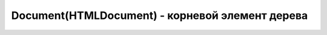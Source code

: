 Document(HTMLDocument) - корневой элемент дерева
================================================

.. py:class:: Document()
.. py:class:: HTMLDocument()


    Наследник :py:class:`Node`


    .. code-block:: js

        document.getElementById('name')


    .. code-block:: html

        <script>
            var form = document.test,
                input = document.test.test_input,
                elem = form.elements[0];
        </script>

        <form name='test'>
            <input name='test_input'/>
        </form>


    .. py:attribute:: activeElement
        
        Элемент документа :py:class:`Element`, владею­щий в настоящий момент фокусом ввода.


    .. py:attribute:: all

        Коллекция, :py:class:`HTMLAllCollection`,
        всех элементов дерева, в порядке их появления в разметке

        .. code-block:: js

            document.all;
            // HTMLAllCollection[11]


    .. py:attribute:: anchors

        Список `<a>` элементов страницы с атрибутом `name`


    .. py:attribute:: applets

        Список `<applet>` элементов страницы


    .. py:attribute:: async

        Определяет, будет ли загрузка XML документа с сервера осуществяться асинхронно


    .. py:attribute:: body

        Тело документа


    .. py:attribute:: bgColor

        Цвет фона документа


    .. py:attribute:: characterSet
        
        Ко­ди­ров­ка сим­во­лов до­ку­мен­та


    .. py:attribute:: charset
        
        Ко­ди­ров­ка сим­во­лов до­ку­мен­та. Это свой­ст­во по­доб­но свой­ст­ву characterSet, но его зна­че­ние мож­но из­ме­нить, что­бы сме­нить ко­ди­ров­ку до­ку­мен­та.


    .. py:attribute:: compatMode
        
        Это свой­ст­во со­дер­жит стро­ку «BackCompat», ес­ли до­ку­мент ото­бра­жа­ет­ся в «ре­жи­ме со­вмес­ти­мо­сти» для об­рат­ной со­вмес­ти­мо­сти со старыми браузерами


    .. py:attribute:: cookie
        
        Сслыка на куки

        .. code-block:: js

            document.cookie = "info=123; max-age=604800";


    .. py:attribute:: defaultCharset
        
        Ко­ди­ров­ка сим­во­лов в бро­узе­ре по умол­ча­нию.


    .. py:attribute:: defaultView
        
        Объ­ект :py:class:`Window` бро­узе­ра, в ко­то­ром ото­бра­жа­ет­ся дан­ный до­ку­мент.


    .. py:attribute:: designMode
        
        Ес­ли это свой­ст­во име­ет зна­че­ние «on», до­ку­мент це­ли­ком дос­ту­пен для ре­дак­ти­ро­ва­ния. Ес­ли это свой­ст­во име­ет зна­че­ние «off», до­ку­мент це­ли­ком не­дос­ту­пен для ре­дак­ти­ро­ва­ния. (Но при этом дос­туп­ны­ми для ре­дак­ти­ро­ва­ния мо­гут быть от­ дель­ные эле­мен­ты с ус­та­нов­лен­ным свой­ст­вом contenteditable.) 


    .. py:attribute:: dir

        В  HTML-до­ку­мен­тах это свой­ст­во со­от­вет­ст­ву­ет ат­ри­бу­ту dir эле­мен­та <html>. То есть это то же са­мое зна­че­ние, что и documentElement.dir.


    .. py:attribute:: doctype

        Узел :py:class:`DocumentType`, пред­став­ляю­щий объ­яв­ле­ние <!DOCTYPE> до­ку­мен­та.


    .. py:attribute:: documentElement

        Возвращает корневой элемент документа :py:class:`Element`


    .. py:attribute:: domain

        Доменное имя сервера


    .. py:attribute:: embeds
            
        Объ­ект, по­доб­ный мас­си­ву, со­дер­жа­щий эле­мен­ты <embed>, при­сут­ст­вую­щие в до­ку­мен­те.


    .. py:attribute:: forms

        Список `<form>` элементов страницы


    .. py:attribute:: head

        В HTML-до­ку­мен­тах это свой­ст­во ссы­ла­ет­ся на эле­мент <head>.


    .. py:attribute:: inputEncoding

        Возвращает входную кодировку документа


    .. py:attribute:: images

        Список `<img>` элементов страницы


    .. py:attribute:: implementation

        Ссылка на :py:class:`DOMImplementation`


    .. py:attribute:: lastModified

        Дата последнего изменения документа


    .. py:attribute:: links

        Список `<a>` элементов с атрибутом `href`


    .. py:attribute:: location

        Ссылка на урл :py:class:`Location` документа


    .. py:attribute:: plugins

        Синоним embed

    .. py:attribute:: readyState

        Это свой­ст­во со­дер­жит стро­ку «loading», по­ка про­дол­жа­ет­ся за­груз­ка до­ку­мен­та, и стро­ку «complete» по ее окон­ча­нии. Ко­гда это свой­ст­во по­лу­ча­ет зна­че­ние «comp­le­te», бро­узер воз­бу­ж­да­ет со­бы­тие «readystatechange» в объ­ек­те Document.


    .. py:attribute:: referrer

        Адрес документа, содержащего ссылку, которая привела на текущую страницу


    .. py:attribute:: scripts
        
        Коллекция, содержащий все элементы <script>, присутствующие в документе.


    .. py:attribute:: styleSheets
        
        Коллекция стилей, :py:class:`CSSStyleSheet`, присутсвующих в документе


    .. py:attribute:: title

        Заголовок окна


    .. py:attribute:: xmlEncoding

        Возвращает XML кодировку документа


    .. py:method:: adoptNode(node)
        
        Уда­ля­ет узел node из лю­бо­го до­ку­мен­та, ча­стью ко­то­ро­го он яв­лял­ся на мо­мент вы­зо­ва, и  за­пи­сы­ва­ет в  свой­ст­во ownerDocument уз­ла ссыл­ку на те­ку­щий до­ку­мент, под­го­тав­ли­вая его к  до­бав­ле­нию в  те­ку­щий до­ку­мент. 

        По­хо­жий на не­го ме­тод importNode() ко­пи­ру­ет узел из дру­го­го до­ку­мен­та, не уда­ляя его.

        Возвращает :py:class:`Node`

    .. py:method:: close()
        
        За­кры­ва­ет по­ток вы­во­да до­ку­мен­та, от­кры­тый ме­то­дом open(), за­став­ляя вы­вес­ти все бу­фе­ри­зо­ван­ные дан­ные.


    .. py:method:: createAttribute(name)

        Возвращает :py:class:`Attr`, создает атрибутный узел с указанным именем


    .. py:method:: createComment(data)

        Создает и возвращает узел :py:class:`Comment`


    .. py:method:: createDocumentFragment()

        Создает и возвращает :py:class:`DocumentFragment` пустой фрагмент документа


    .. py:method:: createElement(tagname)

        Создает и возвращает новый :py:class:`Element`, указанного типа

        .. code-block:: js

            var input_element = document.createElement('input');


    .. py:method:: createElementNS(namespace, qualifiedName)

        Создает и возвращает новый уникальный :py:class:`Element`


    .. py:method:: createProcessingInstruction(target, data)

        Возвращает :py:class:`ProcessingInstruction` узел


    .. py:method:: createEvent(eventInterface)

        Создает и возвращает неинициализированный объект :py:class:`Event`

        * `eventInterface`

            * `Event`

            * `UIEvent`

            * `MouseEvent`

            * `MessageEvent`


    .. py:method:: createProcessingInstruction(target, data)

        Создает и возвращает новый узел :py:class:`ProcessingInstruction`


    .. py:method:: createTextNode(data)

        Возвращает текстовый узел :py:class:`Text`


    .. py:method:: elementFromPoint(x, y)

        Возвращает самый глубоко вложенный :py:class:`Element` с оконными координатами


    .. py:method:: execCommand(commandId[, showUI, [value]])

        Выполняет команду редактирования.

        * `bold`

        * `createLi`

        * `delete`

        * `formatBloc`

        * `forwardDelete`

        * `insertImage`

        * `insertHTML`

        * `insertLineBreak`

        * `insertOrderedList`

        * `insertUnorderedList`

        * `insertParagraph`

        * `insertText`

        * `italic`

        * `redo`

        * `selectAll`

        * `subscript`

        * `superscript`

        * `undo`

        * `unlink`

        * `unselect`



    .. py:method:: getElementById(elementId)
        
        Возвращает элемент :py:class:`Element` по id


    .. py:method:: getElementsByClassName(elementClassName)

        Возвращает список :py:class:`NodeList` элементов с указанным классом


    .. py:method:: getElementsByName(elementName)

        Возвращает список :py:class:`NodeList` элементов с указанным именем


    .. py:method:: getElementsByTagName(tagName)

        Возвращает список :py:class:`NodeList` элементов с указанным тегом


    .. py:method:: hasFocus()

        Документ в фокусе


    .. py:method:: importNode(node, deep)

        Возвращает узел :py:class:`Node` определенный в другом документе.

        * `deep` - копировать потомки узла


    .. py:method:: open(url, name, features[, replace])

        Возвращает :py:class:`Window`, аналог :js:func:`Window.open`


    .. py:method:: open([type='text/html'[, replace]])

        Возвращает :py:class:`Document`


    .. py:method:: queryCommandEnabled(string commandId)
    
        Воз­вра­ща­ет true, ес­ли в на­стоя­щий мо­мент мож­но пе­ре­дать ко­ман­ду commandId ме­то­ ду execCommand(), и false – в про­тив­ном слу­чае. На­при­мер, бес­смыс­лен­но пе­ре­да­вать ко­ман­ду «undo», ко­гда не­че­го от­ме­нять. 


    .. py:method:: queryCommandIndeterm(string commandId)
    
        Воз­вра­ща­ет true, ес­ли commandId на­хо­дит­ся в со­стоя­нии, для ко­то­ро­го query­Com­mand­State() не мо­жет вер­нуть ка­кое-то оп­ре­де­лен­ное зна­че­ние. Ко­ман­ды, оп­ре­де­ляе­мые спе­ци­фи­ка­ци­ей HTML5, не мо­гут на­хо­дить­ся в не­оп­ре­де­лен­ном со­стоя­нии, но ко­ман­ды, оп­ре­де­ляе­мые бро­узе­ром, – мо­гут. 


    .. py:method:: queryCommandState(string commandId)
    
        Воз­вра­ща­ет со­стоя­ние ко­ман­ды commandId. Не­ко­то­рые ко­ман­ды ре­дак­ти­ро­ва­ния, та­кие как «bold» и  «italic», име­ют со­стоя­ние true, ес­ли под тек­сто­вым кур­со­ром или в вы­де­лен­ной об­лас­ти на­хо­дит­ся текст, на­бран­ный кур­си­вом, и false – в про­тив­ном слу­чае. Од­на­ко боль­шин­ст­во ко­манд не име­ют со­стоя­ния, и для них этот ме­тод все­гда воз­вра­ща­ет false. 


    .. py:method:: queryCommandSupported(string commandId)
    
        Воз­вра­ща­ет true, ес­ли бро­узер под­дер­жи­ва­ет ука­зан­ную ко­ман­ду, и false – в про­тив­ном слу­чае. 


    .. py:method:: queryCommandValue(string commandId)
    
        Воз­вра­ща­ет со­стоя­ние ука­зан­ной ко­ман­ды в ви­де стро­ки. 


    .. py:method:: write(text[, text1 [...]])

        Записываем строку в документ


    .. py:method:: writeln(text)

        Записываем строку в документ с переводом каретки
